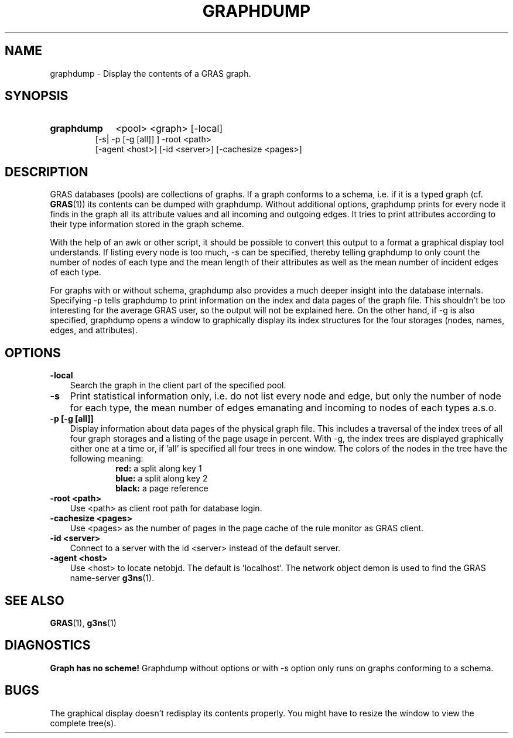 .TH GRAPHDUMP 1 "15 Dec 1997"
.SH NAME
graphdump \- Display the contents of a GRAS graph.
.SH SYNOPSIS
.HP
.B 
graphdump
.RI 
<pool> <graph>  [-local] 
.br
[-s| -p [-g [all]] ] -root <path> 
.br
[-agent <host>] [-id <server>] [-cachesize <pages>]
.br
.br
.SH DESCRIPTION
GRAS databases (pools) are collections of graphs. If a graph 
conforms to a schema, i.e. if it is a typed graph (cf. 
.BR GRAS (1))
its contents can be dumped with graphdump. Without additional options,
graphdump prints for every node it finds in the graph all its
attribute values and all incoming and outgoing edges. It tries to print
attributes according to their type information stored in the graph
scheme.

 With the help of an awk or other script, it should be possible to
convert this output to a format a graphical display tool
understands. If listing every node is too much, -s can be specified,
thereby telling graphdump to only count the number of nodes of each
type and the mean length of their attributes as well as the mean
number of incident edges of each type.

For graphs with or without schema, graphdump also provides a much deeper
insight into the database internals. Specifying -p tells graphdump to
print information on the index and data pages of the graph file. This
shouldn't be too interesting for the average GRAS user, so the output
will not be explained here. On the other hand, if -g is also
specified, graphdump opens a window to graphically display its index
structures for the four storages (nodes, names, edges, and
attributes).
.SH OPTIONS
.TP 3
.B
-local
Search the graph in the client part of the specified pool.
.br
.TP
.B
-s
Print statistical information only, i.e. do not list every node and
edge, but only the number of node for each type, the mean number of
edges emanating and incoming to nodes of each types a.s.o.
.br
.TP
.B 
-p [-g [all]]
.br
Display information about data pages of the physical graph file. This
includes a traversal of the index trees of all four graph storages and
a listing of the page usage in percent. With -g, the index trees are
displayed graphically either one at a time or, if 'all' is specified
all four trees in one window. The colors of the nodes in the tree have
the following meaning:
.RS 10
.br
.B
red: 
a split along key 1
.br
.B
blue: 
a split along key 2
.br
.B
black: 
a page reference
.br
.RE
.TP
.B 
-root <path>
.br
Use <path> as client root path for database login.
.br
.TP
.B 
-cachesize <pages>
.br
Use <pages> as the number of pages in the page cache of the rule
monitor as GRAS client.
.br
.TP
.B 
-id <server>
.br
Connect to a server with the id <server> instead of the default
server. 
.br
.TP
.B 
-agent <host>
.br
Use <host> to locate netobjd. The default is 'localhost'. The network
object demon is used to find the GRAS name-server 
.BR g3ns (1).
.br
.SH SEE ALSO
.BR GRAS (1),
.BR g3ns (1)
.SH DIAGNOSTICS
.B
Graph has no scheme!
Graphdump without options or with -s option only runs on graphs
conforming to a schema.
.br
.SH BUGS
The graphical display doesn't redisplay its contents properly. You
might have to resize the window to view the complete tree(s).
